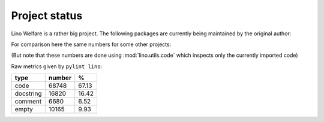 ==============
Project status
==============

Lino Welfare is a rather big project. The following packages are
currently being maintained by the original author:

.. py2rst::

   from lino.utils.code import analyze_rst
   print(analyze_rst('atelier', 'lino', 'lino_welfare'))

For comparison here the same numbers for some
other projects:

.. py2rst::

   from lino.utils.code import analyze_rst 
   print(analyze_rst('appy', 'babel', 'fuzzy', 'unipath', 'dateutil', 'xlwt', 'jinja2', 'sphinx', 'django'))

(But note that these numbers are done using :mod:`lino.utils.code`
which inspects only the currently imported code)


Raw metrics given by ``pylint lino``:

+----------+-------+------+
|type      |number |%     |
+==========+=======+======+
|code      |68748  |67.13 |
+----------+-------+------+
|docstring |16820  |16.42 |
+----------+-------+------+
|comment   |6680   |6.52  |
+----------+-------+------+
|empty     |10165  |9.93  |
+----------+-------+------+


